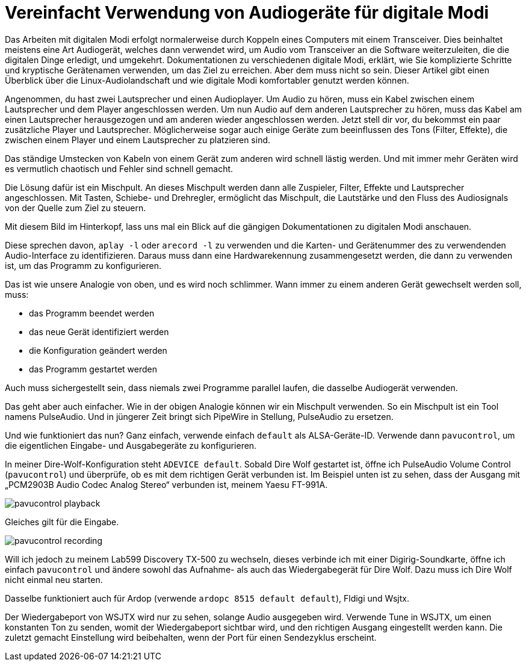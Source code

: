 = Vereinfacht Verwendung von Audiogeräte für digitale Modi
:page-ref: digital-modes-and-audio-devices

Das Arbeiten mit digitalen Modi erfolgt normalerweise durch Koppeln eines Computers mit einem Transceiver.
Dies beinhaltet meistens eine Art Audiogerät, welches dann verwendet wird, um Audio vom Transceiver an die Software weiterzuleiten, die die digitalen Dinge erledigt, und umgekehrt.
Dokumentationen zu verschiedenen digitale Modi, erklärt, wie Sie komplizierte Schritte und kryptische Gerätenamen verwenden, um das Ziel zu erreichen.
Aber dem muss nicht so sein.
Dieser Artikel gibt einen Überblick über die Linux-Audiolandschaft und wie digitale Modi komfortabler genutzt werden können.

Angenommen, du hast zwei Lautsprecher und einen Audioplayer.
Um Audio zu hören, muss ein Kabel zwischen einem Lautsprecher und dem Player angeschlossen werden.
Um nun Audio auf dem anderen Lautsprecher zu hören, muss das Kabel am einen Lautsprecher herausgezogen und am anderen wieder angeschlossen werden.
Jetzt stell dir vor, du bekommst ein paar zusätzliche Player und Lautsprecher.
Möglicherweise sogar auch einige Geräte zum beeinflussen des Tons (Filter, Effekte), die zwischen einem Player und einem Lautsprecher zu platzieren sind.

Das ständige Umstecken von Kabeln von einem Gerät zum anderen wird schnell lästig werden.
Und mit  immer mehr Geräten wird es vermutlich chaotisch und Fehler sind schnell gemacht.

Die Lösung dafür ist ein Mischpult.
An dieses Mischpult werden dann alle Zuspieler, Filter, Effekte und Lautsprecher angeschlossen.
Mit Tasten, Schiebe- und Drehregler, ermöglicht das Mischpult, die Lautstärke und den Fluss des Audiosignals von der Quelle zum Ziel zu steuern.

Mit diesem Bild im Hinterkopf, lass uns mal ein Blick auf die gängigen Dokumentationen zu digitalen Modi anschauen.

Diese sprechen davon, `aplay -l` oder `arecord -l` zu verwenden und die Karten- und Gerätenummer  des zu verwendenden Audio-Interface zu identifizieren.
Daraus muss dann eine Hardwarekennung zusammengesetzt werden, die dann zu verwenden ist, um das Programm zu konfigurieren.

Das ist wie unsere Analogie von oben, und es wird noch schlimmer.
Wann immer zu einem anderen Gerät gewechselt werden soll, muss:

* das Programm beendet werden
* das neue Gerät identifiziert werden
* die Konfiguration geändert werden
* das Programm gestartet werden

Auch muss sichergestellt sein, dass niemals zwei Programme parallel laufen, die dasselbe Audiogerät verwenden.

Das geht aber auch einfacher.
Wie in der obigen Analogie können wir ein Mischpult verwenden.
So ein Mischpult ist ein Tool namens PulseAudio.
Und in jüngerer Zeit bringt sich PipeWire in Stellung, PulseAudio zu ersetzen.

Und wie funktioniert das nun?
Ganz einfach, verwende einfach `default` als ALSA-Geräte-ID.
Verwende dann `pavucontrol`, um die eigentlichen Eingabe- und Ausgabegeräte zu konfigurieren.

In meiner Dire-Wolf-Konfiguration steht `ADEVICE default`.
Sobald Dire Wolf gestartet ist, öffne ich PulseAudio Volume Control (`pavucontrol`) und überprüfe, ob es mit dem richtigen Gerät verbunden ist.
Im Beispiel unten ist zu sehen, dass der Ausgang mit „PCM2903B Audio Codec Analog Stereo“ verbunden ist, meinem Yaesu FT-991A.

image::/images/pavucontrol-playback.png[]

Gleiches gilt für die Eingabe.

image::/images/pavucontrol-recording.png[]

Will ich jedoch zu meinem Lab599 Discovery TX-500 zu wechseln, dieses verbinde ich mit einer Digirig-Soundkarte, öffne ich einfach `pavucontrol` und ändere sowohl das Aufnahme- als auch das Wiedergabegerät für Dire Wolf.
Dazu muss ich Dire Wolf nicht einmal neu starten.

Dasselbe funktioniert auch für Ardop (verwende `ardopc 8515 default default`), Fldigi und Wsjtx.

[HINWEIS]
====
Der Wiedergabeport von WSJTX wird nur zu sehen, solange Audio ausgegeben wird.
Verwende Tune in WSJTX, um einen konstanten Ton zu senden, womit der Wiedergabeport sichtbar wird, und den richtigen Ausgang eingestellt werden kann.
Die zuletzt gemacht Einstellung wird beibehalten, wenn der Port für einen Sendezyklus erscheint.
====
